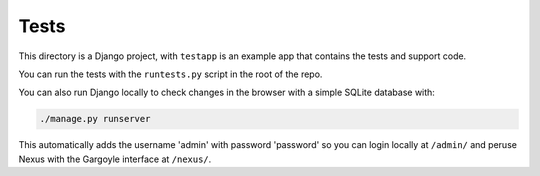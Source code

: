 =====
Tests
=====

This directory is a Django project, with ``testapp`` is an example app that
contains the tests and support code.

You can run the tests with the ``runtests.py`` script in the root of the repo.

You can also run Django locally to check changes in the browser with a simple
SQLite database with:

.. code-block:: bash

    ./manage.py runserver

This automatically adds the username 'admin' with password 'password' so you
can login locally at ``/admin/`` and peruse Nexus with the Gargoyle interface
at ``/nexus/``.
